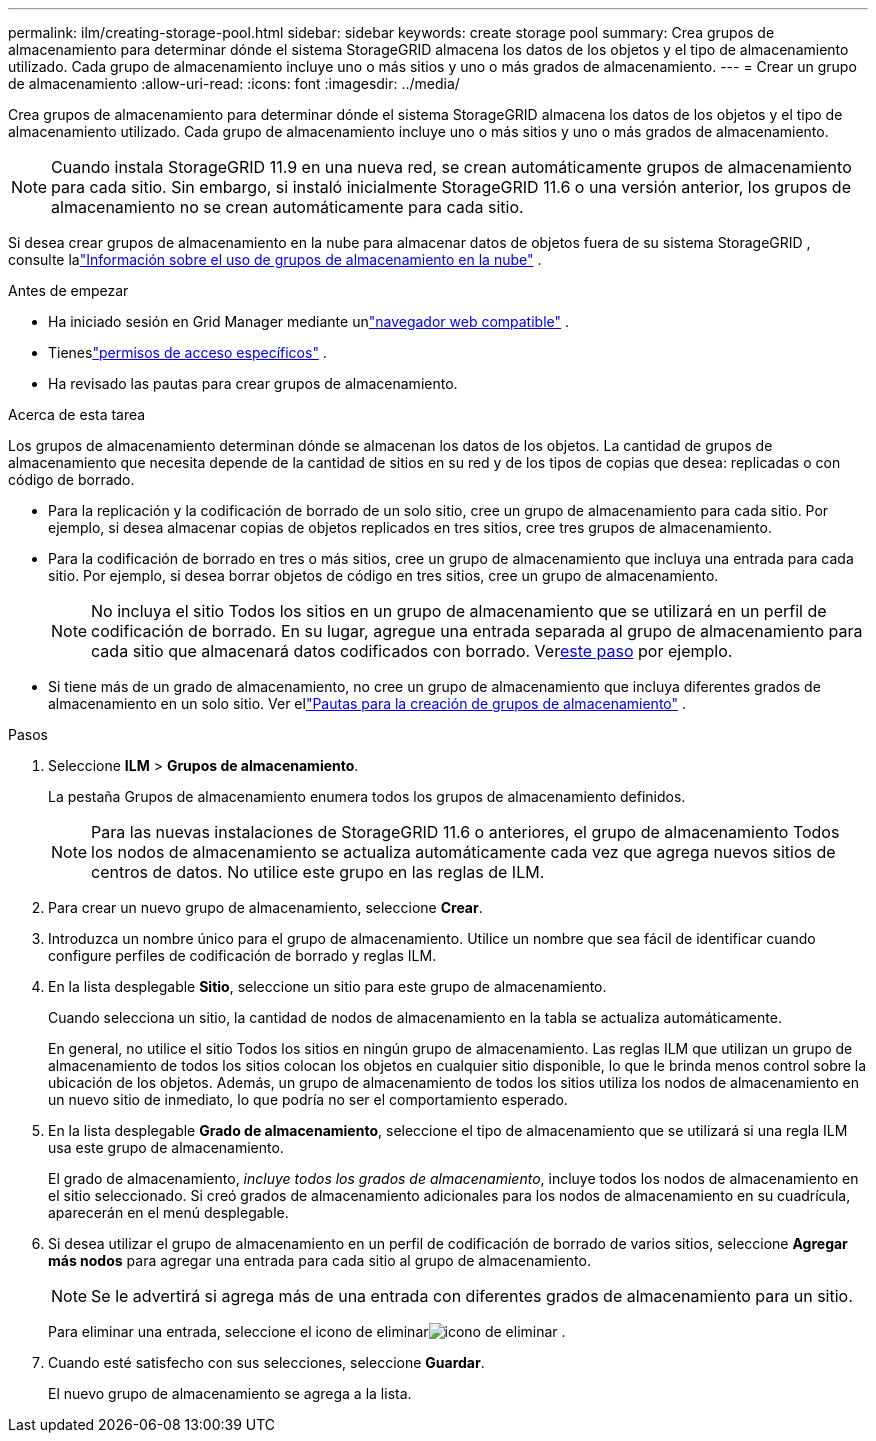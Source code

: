 ---
permalink: ilm/creating-storage-pool.html 
sidebar: sidebar 
keywords: create storage pool 
summary: Crea grupos de almacenamiento para determinar dónde el sistema StorageGRID almacena los datos de los objetos y el tipo de almacenamiento utilizado.  Cada grupo de almacenamiento incluye uno o más sitios y uno o más grados de almacenamiento. 
---
= Crear un grupo de almacenamiento
:allow-uri-read: 
:icons: font
:imagesdir: ../media/


[role="lead"]
Crea grupos de almacenamiento para determinar dónde el sistema StorageGRID almacena los datos de los objetos y el tipo de almacenamiento utilizado.  Cada grupo de almacenamiento incluye uno o más sitios y uno o más grados de almacenamiento.


NOTE: Cuando instala StorageGRID 11.9 en una nueva red, se crean automáticamente grupos de almacenamiento para cada sitio. Sin embargo, si instaló inicialmente StorageGRID 11.6 o una versión anterior, los grupos de almacenamiento no se crean automáticamente para cada sitio.

Si desea crear grupos de almacenamiento en la nube para almacenar datos de objetos fuera de su sistema StorageGRID , consulte lalink:what-cloud-storage-pool-is.html["Información sobre el uso de grupos de almacenamiento en la nube"] .

.Antes de empezar
* Ha iniciado sesión en Grid Manager mediante unlink:../admin/web-browser-requirements.html["navegador web compatible"] .
* Tieneslink:../admin/admin-group-permissions.html["permisos de acceso específicos"] .
* Ha revisado las pautas para crear grupos de almacenamiento.


.Acerca de esta tarea
Los grupos de almacenamiento determinan dónde se almacenan los datos de los objetos.  La cantidad de grupos de almacenamiento que necesita depende de la cantidad de sitios en su red y de los tipos de copias que desea: replicadas o con código de borrado.

* Para la replicación y la codificación de borrado de un solo sitio, cree un grupo de almacenamiento para cada sitio.  Por ejemplo, si desea almacenar copias de objetos replicados en tres sitios, cree tres grupos de almacenamiento.
* Para la codificación de borrado en tres o más sitios, cree un grupo de almacenamiento que incluya una entrada para cada sitio.  Por ejemplo, si desea borrar objetos de código en tres sitios, cree un grupo de almacenamiento.
+

NOTE: No incluya el sitio Todos los sitios en un grupo de almacenamiento que se utilizará en un perfil de codificación de borrado.  En su lugar, agregue una entrada separada al grupo de almacenamiento para cada sitio que almacenará datos codificados con borrado.  Ver<<entries,este paso>> por ejemplo.

* Si tiene más de un grado de almacenamiento, no cree un grupo de almacenamiento que incluya diferentes grados de almacenamiento en un solo sitio. Ver ellink:guidelines-for-creating-storage-pools.html["Pautas para la creación de grupos de almacenamiento"] .


.Pasos
. Seleccione *ILM* > *Grupos de almacenamiento*.
+
La pestaña Grupos de almacenamiento enumera todos los grupos de almacenamiento definidos.

+

NOTE: Para las nuevas instalaciones de StorageGRID 11.6 o anteriores, el grupo de almacenamiento Todos los nodos de almacenamiento se actualiza automáticamente cada vez que agrega nuevos sitios de centros de datos.  No utilice este grupo en las reglas de ILM.

. Para crear un nuevo grupo de almacenamiento, seleccione *Crear*.
. Introduzca un nombre único para el grupo de almacenamiento.  Utilice un nombre que sea fácil de identificar cuando configure perfiles de codificación de borrado y reglas ILM.
. En la lista desplegable *Sitio*, seleccione un sitio para este grupo de almacenamiento.
+
Cuando selecciona un sitio, la cantidad de nodos de almacenamiento en la tabla se actualiza automáticamente.

+
En general, no utilice el sitio Todos los sitios en ningún grupo de almacenamiento.  Las reglas ILM que utilizan un grupo de almacenamiento de todos los sitios colocan los objetos en cualquier sitio disponible, lo que le brinda menos control sobre la ubicación de los objetos.  Además, un grupo de almacenamiento de todos los sitios utiliza los nodos de almacenamiento en un nuevo sitio de inmediato, lo que podría no ser el comportamiento esperado.

. En la lista desplegable *Grado de almacenamiento*, seleccione el tipo de almacenamiento que se utilizará si una regla ILM usa este grupo de almacenamiento.
+
El grado de almacenamiento, _incluye todos los grados de almacenamiento_, incluye todos los nodos de almacenamiento en el sitio seleccionado.  Si creó grados de almacenamiento adicionales para los nodos de almacenamiento en su cuadrícula, aparecerán en el menú desplegable.

. [[entradas]]Si desea utilizar el grupo de almacenamiento en un perfil de codificación de borrado de varios sitios, seleccione *Agregar más nodos* para agregar una entrada para cada sitio al grupo de almacenamiento.
+

NOTE: Se le advertirá si agrega más de una entrada con diferentes grados de almacenamiento para un sitio.

+
Para eliminar una entrada, seleccione el icono de eliminarimage:../media/icon-x-to-remove.png["icono de eliminar"] .

. Cuando esté satisfecho con sus selecciones, seleccione *Guardar*.
+
El nuevo grupo de almacenamiento se agrega a la lista.


